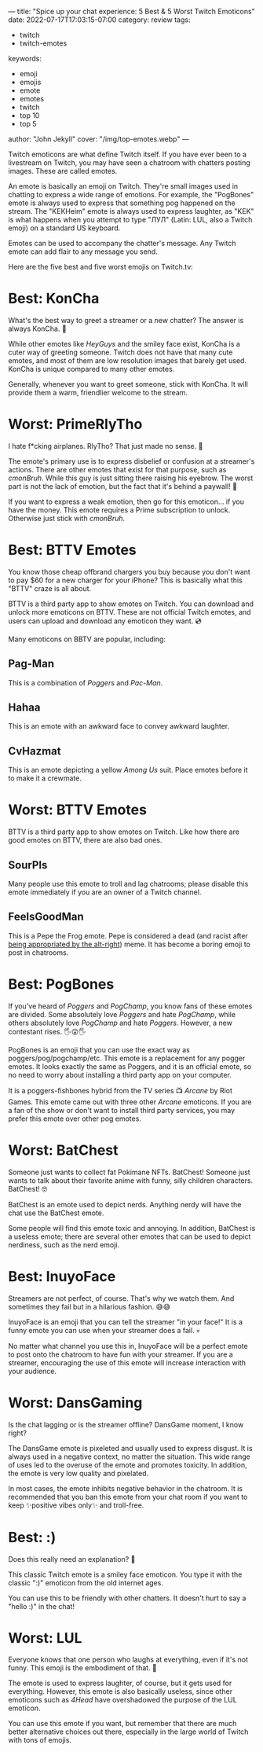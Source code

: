 ---
title: "Spice up your chat experience: 5 Best & 5 Worst Twitch Emoticons"
date: 2022-07-17T17:03:15-07:00
category: review
tags:
- twitch
- twitch-emotes
keywords:
- emoji
- emojis
- emote
- emotes
- twitch
- top 10
- top 5
author: "John Jekyll"
cover: "/img/top-emotes.webp"
---

Twitch emoticons are what define Twitch itself. If you have ever been to a
livestream on Twitch, you may have seen a chatroom with chatters posting images.
These are called emotes.

An emote is basically an emoji on Twitch. They're small images used in chatting
to express a wide range of emotions. For example, the "PogBones" emote is always
used to express that something pog happened on the stream. The "KEKHeim" emote
is always used to express laughter, as "KEK" is what happens when you attempt to
type "ЛУЛ" (Latin: LUL, also a Twitch emoji) on a standard US keyboard.

Emotes can be used to accompany the chatter's message. Any Twitch emote can add
flair to any message you send.

Here are the five best and five worst emojis on Twitch.tv:

* Best: KonCha

What's the best way to greet a streamer or a new chatter? The answer is always
KonCha. 👋

#+begin_export html
<center>
<img src="https://static-cdn.jtvnw.net/emoticons/v2/160400/static/light/3.0" width="112">
</center>
#+end_export

While other emotes like /HeyGuys/ and the smiley face exist, KonCha is a cuter
way of greeting someone. Twitch does not have that many cute emotes, and most of
them are low resolution images that barely get used. KonCha is unique compared
to many other emotes.

Generally, whenever you want to greet someone, stick with KonCha. It will
provide them a warm, friendlier welcome to the stream.

* Worst: PrimeRlyTho

I hate f*cking airplanes. RlyTho? That just made no sense. 🤨

#+begin_export html
<center>
<img src="https://static-cdn.jtvnw.net/emoticons/v2/134256/static/light/3.0" width="112">
</center>
#+end_export

The emote's primary use is to express disbelief or confusion at a streamer's
actions. There are other emotes that exist for that purpose, such as /cmonBruh/.
While this guy is just sitting there raising his eyebrow. The worst part is not
the lack of emotion, but the fact that it's behind a paywall! 💸

If you want to express a weak emotion, then go for this emoticon... if you have
the money. This emote requires a Prime subscription to unlock. Otherwise just
stick with /cmonBruh/.

* Best: BTTV Emotes

You know those cheap offbrand chargers you buy because you don't want to pay $60
for a new charger for your iPhone? This is basically what this "BTTV" craze is
all about.

#+begin_export html
<center>
<img src="https://store-images.s-microsoft.com/image/apps.3053.13510798887645422.48d43608-fe9f-4a83-9b57-04778ca7222b.f87cc4b6-702c-47fd-8451-7d1c1af8a825" width="112">
</center>
#+end_export

BTTV is a third party app to show emotes on Twitch. You can download and unlock
more emoticons on BTTV. These are not official Twitch emotes, and users can
upload and download any emoticon they want. 💿

Many emoticons on BBTV are popular, including:

** Pag-Man

This is a combination of /Poggers/ and /Pac-Man/.

** Hahaa

This is an emote with an awkward face to convey awkward laughter.

** CvHazmat

This is an emote depicting a yellow /Among Us/ suit. Place emotes before it to
make it a crewmate.

* Worst: BTTV Emotes

BTTV is a third party app to show emotes on Twitch. Like how there are good
emotes on BTTV, there are also bad ones.

** SourPls

Many people use this emote to troll and lag chatrooms; please disable this emote
immediately if you are an owner of a Twitch channel.

** FeelsGoodMan

This is a Pepe the Frog emote. Pepe is considered a dead (and racist after [[https://www.adl.org/education/references/hate-symbols/pepe-the-frog][being
appropriated by the alt-right]]) meme. It has become a boring emoji to post in
chatrooms.

* Best: PogBones

If you've heard of /Poggers/ and /PogChamp/, you know fans of these emotes are
divided. Some absolutely love /Poggers/ and hate /PogChamp/, while others
absolutely love /PogChamp/ and hate /Poggers/. However, a new contestant rises.
🖐️😮🖐️

#+begin_export html
<center>
<img src="https://static-cdn.jtvnw.net/emoticons/v2/emotesv2_30050f4353aa4322b25b6b044703e5d1/static/light/3.0" width="112">
</center>
#+end_export

PogBones is an emoji that you can use the exact way as poggers/pog/pogchamp/etc.
This emote is a replacement for any pogger emotes. It looks exactly the same as
Poggers, and it is an official emote, so no need to worry about installing a
third party app on your computer.

It is a poggers-fishbones hybrid from the TV series 📺 /Arcane/ by Riot Games.
This emote came out with three other /Arcane/ emoticons. If you are a fan of the
show or don't want to install third party services, you may prefer this emote
over other pog emotes.

* Worst: BatChest

Someone just wants to collect fat Pokimane NFTs. BatChest! Someone just wants to
talk about their favorite anime with funny, silly children characters.
BatChest! 🤓

#+begin_export html
<center>
<img src="https://static-cdn.jtvnw.net/emoticons/v2/115234/static/light/3.0" width="112">
</center>
#+end_export

BatChest is an emote used to depict nerds. Anything nerdy will have the chat use
the BatChest emote.

Some people will find this emote toxic and annoying. In addition, BatChest is a
useless emote; there are several other emotes that can be used to depict
nerdiness, such as the nerd emoji.

* Best: InuyoFace

Streamers are not perfect, of course. That's why we watch them. And sometimes
they fail but in a hilarious fashion. 😅😅

#+begin_export html
<center>
<img src="https://static-cdn.jtvnw.net/emoticons/v2/160396/static/light/3.0" width="112">
</center>
#+end_export

InuyoFace is an emoji that you can tell the streamer "in your face!" It is a
funny emote you can use when your streamer does a fail. 💀

No matter what channel you use this in, InuyoFace will be a perfect emote to
post onto the chatroom to have fun with your streamer. If you are a streamer,
encouraging the use of this emote will increase interaction with your audience.

* Worst: DansGaming

Is the chat lagging or is the streamer offline? DansGame moment, I know right?

#+begin_export html
<center>
<img src="https://static-cdn.jtvnw.net/emoticons/v2/33/static/light/3.0" width="112">
</center>
#+end_export

The DansGame emote is pixeleted and usually used to express disgust. It is
always used in a negative context, no matter the situation. This wide range of
uses led to the overuse of the emote and promotes toxicity. In addition, the
emote is very low quality and pixelated.

In most cases, the emote inhibits negative behavior in the chatroom. It is
recommended that you ban this emote from your chat room if you want to keep
✨positive vibes only✨ and troll-free.

* Best: :)

Does this really need an explanation? 🤔

#+begin_export html
<center>
<img src="https://static-cdn.jtvnw.net/emoticons/v2/1/static/light/3.0" width="112">
</center>
#+end_export

This classic Twitch emote is a smiley face emoticon. You type it with the
classic ":)" emoticon from the old internet ages.

You can use this to be friendly with other chatters. It doesn't hurt to say a
"hello :)" in the chat!

* Worst: LUL

Everyone knows that one person who laughs at everything, even if it's not funny.
This emoji is the embodiment of that. 🤣

#+begin_export html
<center>
<img src="https://static-cdn.jtvnw.net/emoticons/v2/425618/static/light/3.0" width="112">
</center>
#+end_export

The emote is used to express laughter, of course, but it gets used for
everything. However, this emote is also basically useless, since other emoticons
such as /4Head/ have overshadowed the purpose of the LUL emoticon.

You can use this emote if you want, but remember that there are much better
alternative choices out there, especially in the large world of Twitch with tons
of emojis.
